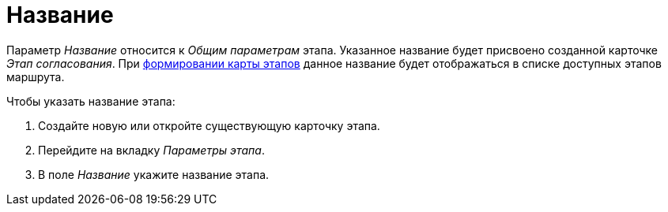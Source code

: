= Название

Параметр _Название_ относится к _Общим параметрам_ этапа. Указанное название будет присвоено созданной карточке _Этап согласования_. При xref:Path_roadmap.adoc[формировании карты этапов] данное название будет отображаться в списке доступных этапов маршрута.

.Чтобы указать название этапа:
. Создайте новую или откройте существующую карточку этапа.
. Перейдите на вкладку _Параметры этапа_.
. В поле _Название_ укажите название этапа.
